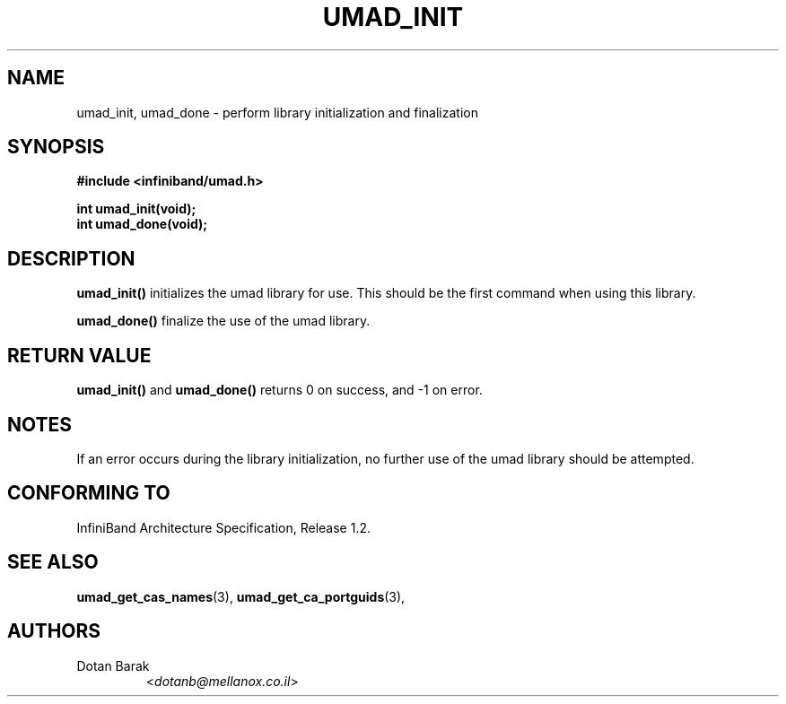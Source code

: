 .TH UMAD_INIT 3  "2007-02-30" "OpenIB" "OpenIB Programmer's Manual"

.SH "NAME"
umad_init, umad_done \- perform library initialization and finalization

.SH "SYNOPSIS"
.nf
.B #include <infiniband/umad.h>
.sp
.BI "int umad_init(void);
.nl
.BI "int umad_done(void);
.fi

.SH "DESCRIPTION"
.B umad_init()
initializes the umad library for use. This should be the first command when using this library.
.PP
.B umad_done()
finalize the use of the umad library.

.SH "RETURN VALUE"
.B umad_init()
and
.B umad_done()
returns 0 on success, and \-1 on error.

.SH "NOTES"
If an error occurs during the library initialization, no further use of the umad library should be attempted.

.SH "CONFORMING TO"
InfiniBand Architecture Specification, Release 1.2.

.SH "SEE ALSO"
.BR umad_get_cas_names (3),
.BR umad_get_ca_portguids (3),

.SH "AUTHORS"
.TP
Dotan Barak
.RI < dotanb@mellanox.co.il >
